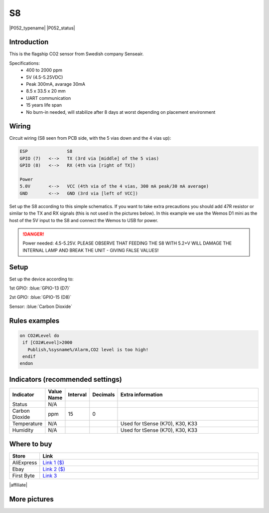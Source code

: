 .. _P052_S8_page:

S8
==

|P052_typename|
|P052_status|

.. image:: P052_S8_1.jpg

Introduction
------------

This is the flagship CO2 sensor from Swedish company Senseair.

Specifications:
 * 400 to 2000 ppm
 * 5V (4.5-5.25VDC)
 * Peak 300mA, avarage 30mA
 * 8.5 x 33.5 x 20 mm
 * UART communication
 * 15 years life span
 * No burn-in needed, will stabilize after 8 days at worst depending on placement environment

Wiring
------

Circuit wiring (S8 seen from PCB side, with the 5 vias down and the 4 vias up):

.. code-block:: html

    ESP               S8
    GPIO (7)   <-->   TX (3rd via [middle] of the 5 vias)
    GPIO (8)   <-->   RX (4th via [right of TX])

    Power
    5.0V       <-->   VCC (4th via of the 4 vias, 300 mA peak/30 mA average)
    GND        <-->   GND (3rd via [left of VCC])

Set up the S8 according to this simple schematics. If you want to take extra precautions you should add 47R
resistor or similar to the TX and RX signals (this is not used in the pictures below). In this example we
use the Wemos D1 mini as the host of the 5V input to the S8 and connect the Wemos to USB for power.

.. danger::
  Power needed: 4.5-5.25V. PLEASE OBSERVE THAT FEEDING THE S8 WITH 5.2+V WILL DAMAGE THE INTERNAL LAMP AND BREAK THE UNIT - GIVING FALSE VALUES!

Setup
-----

Set up the device according to:

1st GPIO: :blue:`GPIO-13 (D7)`

2st GPIO: :blue:`GPIO-15 (D8)`

Sensor: :blue:`Carbon Dioxide`

Rules examples
--------------

.. code-block:: html

 on CO2#Level do
  if [CO2#Level]>2000
    Publish,%sysname%/Alarm,CO2 level is too high!
  endif
 endon

Indicators (recommended settings)
---------------------------------

.. csv-table::
   :header: "Indicator", "Value Name", "Interval", "Decimals", "Extra information"
   :widths: 8, 5, 5, 5, 40

   "Status", "N/A", "", "", ""
   "Carbon Dioxide", "ppm", "15", "0", ""
   "Temperature", "N/A", "", "", "Used for tSense (K70), K30, K33"
   "Humidity", "N/A", "", "", "Used for tSense (K70), K30, K33"

Where to buy
------------

.. csv-table::
   :header: "Store", "Link"
   :widths: 5, 40

   "AliExpress","`Link 1 ($) <http://s.click.aliexpress.com/e/cg1fhDDI>`_"
   "Ebay","`Link 2 ($) <http://rover.ebay.com/rover/1/711-53200-19255-0/1?ff3=4&pub=5575404073&toolid=10001&campid=5338336929&customid=&mpre=https%3A%2F%2Fwww.ebay.com%2Fitm%2FS8-0053-carbon-dioxide-infrared-CO2-sensors-FOR-SenseAir%2F112303432827%3Fhash%3Ditem1a25ce647b%3Ag%3A%7EHcAAOSw1WJZJ%7E8Y>`_"
   "First Byte","`Link 3 <https://firstbyte.shop/products/s8>`_"

|affiliate|


More pictures
-------------

.. image:: P052_S8_2.jpg

.. image:: P052_S8_3.jpg
